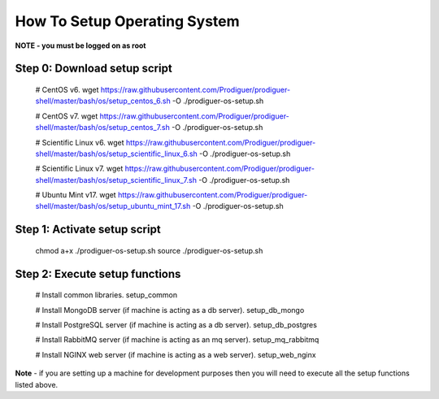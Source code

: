 ===================================
How To Setup Operating System
===================================

**NOTE - you must be logged on as root**

Step 0: Download setup script
----------------------------

	# CentOS v6.
	wget https://raw.githubusercontent.com/Prodiguer/prodiguer-shell/master/bash/os/setup_centos_6.sh -O ./prodiguer-os-setup.sh

	# CentOS v7.
	wget https://raw.githubusercontent.com/Prodiguer/prodiguer-shell/master/bash/os/setup_centos_7.sh -O ./prodiguer-os-setup.sh

	# Scientific Linux v6.
	wget https://raw.githubusercontent.com/Prodiguer/prodiguer-shell/master/bash/os/setup_scientific_linux_6.sh -O ./prodiguer-os-setup.sh

	# Scientific Linux v7.
	wget https://raw.githubusercontent.com/Prodiguer/prodiguer-shell/master/bash/os/setup_scientific_linux_7.sh -O ./prodiguer-os-setup.sh

	# Ubuntu Mint v17.
	wget https://raw.githubusercontent.com/Prodiguer/prodiguer-shell/master/bash/os/setup_ubuntu_mint_17.sh -O ./prodiguer-os-setup.sh

Step 1: Activate setup script
----------------------------

	chmod a+x ./prodiguer-os-setup.sh
	source ./prodiguer-os-setup.sh

Step 2: Execute setup functions
----------------------------

	# Install common libraries.
	setup_common

	# Install MongoDB server (if machine is acting as a db server).
	setup_db_mongo

	# Install PostgreSQL server (if machine is acting as a db server).
	setup_db_postgres

	# Install RabbitMQ server (if machine is acting as an mq server).
	setup_mq_rabbitmq

	# Install NGINX web server (if machine is acting as a web server).
	setup_web_nginx

**Note** - if you are setting up a machine for development purposes then you will need to execute all the setup functions listed above.